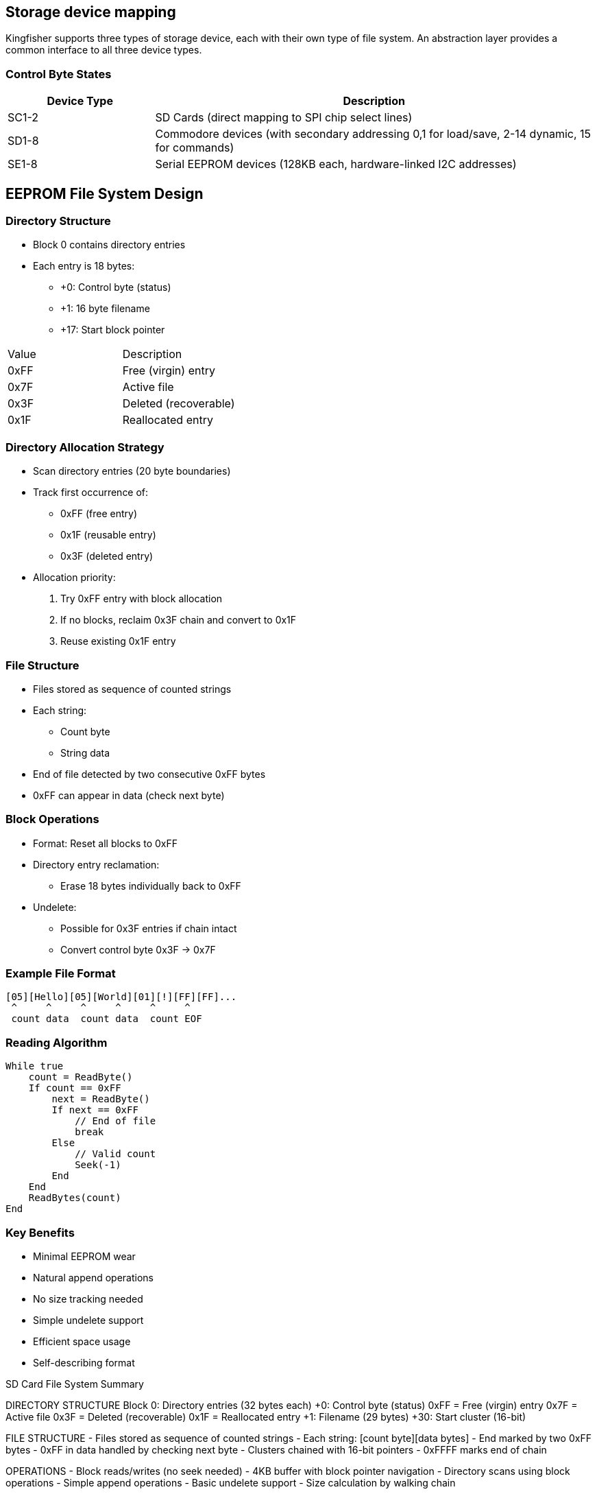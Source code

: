 == Storage device mapping
Kingfisher supports three types of storage device, each with their own type of file system. An abstraction layer provides a common interface to all three device types. 

=== Control Byte States
[%header,cols="1,3"]
|===
|Device Type|Description

|SC1-2
|SD Cards 
(direct mapping to SPI chip select lines)

|SD1-8
| Commodore devices (with secondary addressing 0,1 for load/save, 2-14 dynamic, 15 for commands)

|SE1-8
|Serial EEPROM devices (128KB each, hardware-linked I2C addresses)

|===
== EEPROM File System Design

=== Directory Structure
* Block 0 contains directory entries
* Each entry is 18 bytes:
** +0: Control byte (status)
** +1: 16 byte filename
** +17: Start block pointer

|===
|Value |Description
|0xFF |Free (virgin) entry
|0x7F |Active file
|0x3F |Deleted (recoverable)
|0x1F |Reallocated entry
|===

=== Directory Allocation Strategy
* Scan directory entries (20 byte boundaries)
* Track first occurrence of:
** 0xFF (free entry)
** 0x1F (reusable entry)
** 0x3F (deleted entry)
* Allocation priority:
. Try 0xFF entry with block allocation
. If no blocks, reclaim 0x3F chain and convert to 0x1F
. Reuse existing 0x1F entry

=== File Structure
* Files stored as sequence of counted strings
* Each string:
** Count byte
** String data
* End of file detected by two consecutive 0xFF bytes
* 0xFF can appear in data (check next byte)

=== Block Operations
* Format: Reset all blocks to 0xFF
* Directory entry reclamation: 
** Erase 18 bytes individually back to 0xFF
* Undelete:
** Possible for 0x3F entries if chain intact
** Convert control byte 0x3F -> 0x7F

=== Example File Format
[source]
----
[05][Hello][05][World][01][!][FF][FF]...
 ^     ^     ^     ^     ^     ^
 count data  count data  count EOF
----

=== Reading Algorithm
[source]
----
While true
    count = ReadByte()
    If count == 0xFF
        next = ReadByte()
        If next == 0xFF
            // End of file
            break
        Else
            // Valid count
            Seek(-1)
        End
    End
    ReadBytes(count)
End
----

=== Key Benefits
* Minimal EEPROM wear
* Natural append operations
* No size tracking needed
* Simple undelete support
* Efficient space usage
* Self-describing format

SD Card File System Summary

DIRECTORY STRUCTURE
Block 0: Directory entries (32 bytes each)
  +0:  Control byte (status)
      0xFF = Free (virgin) entry
      0x7F = Active file
      0x3F = Deleted (recoverable)
      0x1F = Reallocated entry
  +1:  Filename (29 bytes)
  +30: Start cluster (16-bit)

FILE STRUCTURE
- Files stored as sequence of counted strings
- Each string: [count byte][data bytes]
- End marked by two 0xFF bytes
- 0xFF in data handled by checking next byte
- Clusters chained with 16-bit pointers
- 0xFFFF marks end of chain

OPERATIONS
- Block reads/writes (no seek needed)
- 4KB buffer with block pointer navigation
- Directory scans using block operations
- Simple append operations
- Basic undelete support
- Size calculation by walking chain

BENEFITS
- Minimal card wear 
- Natural sequential access
- No file size tracking needed
- Simple implementation
- Efficient space usage
- Self-describing format

( String : ) !Create Def
    !Compile      
Forward End   // That's all we need!

( : ) Def End
    !Interpret
    Recurse
